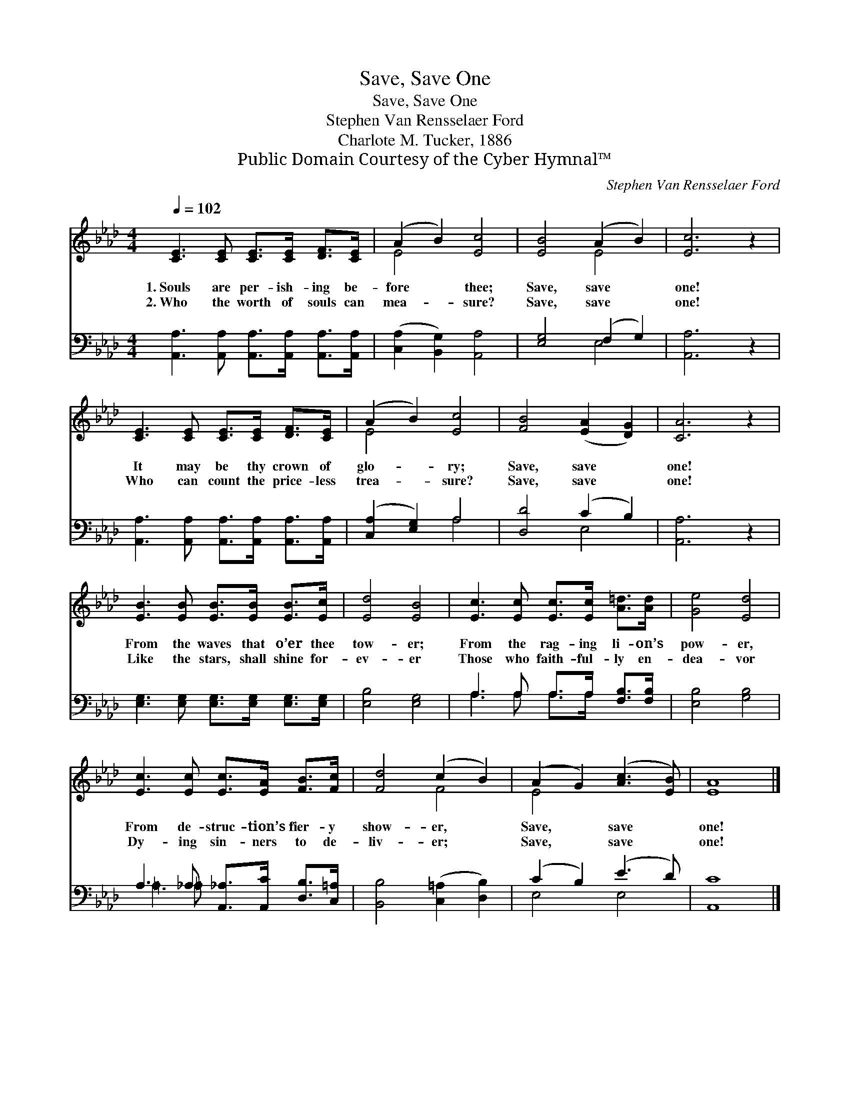 X:1
T:Save, Save One
T:Save, Save One
T:Stephen Van Rensselaer Ford
T:Charlote M. Tucker, 1886
T:Public Domain Courtesy of the Cyber Hymnal™
C:Stephen Van Rensselaer Ford
Z:Public Domain
Z:Courtesy of the Cyber Hymnal™
%%score ( 1 2 ) ( 3 4 )
L:1/8
Q:1/4=102
M:4/4
K:Ab
V:1 treble 
V:2 treble 
V:3 bass 
V:4 bass 
V:1
 [CE]3 [CE] [CE]>[CE] [DF]>[CE] | (A2 B2) [Ec]4 | [EB]4 (A2 B2) | [Ec]6 z2 | %4
w: 1.~Souls are per- ish- ing be-|fore * thee;|Save, save *|one!|
w: 2.~Who the worth of souls can|mea- * sure?|Save, save *|one!|
 [CE]3 [CE] [CE]>[CE] [DF]>[CE] | (A2 B2) [Ec]4 | [FB]4 ([EA]2 [DG]2) | [CA]6 z2 | %8
w: It may be thy crown of|glo- * ry;|Save, save *|one!|
w: Who can count the price- less|trea- * sure?|Save, save *|one!|
 [EB]3 [EB] [EB]>[EB] [EB]>[Ec] | [Ed]4 [EB]4 | [Ec]3 [Ec] [Ec]>[Ec] [A=d]>[Ad] | [Ge]4 [Ed]4 | %12
w: From the waves that o’er thee|tow- er;|From the rag- ing li- on’s|pow- er,|
w: Like the stars, shall shine for-|ev- er|Those who faith- ful- ly en-|dea- vor|
 [Ec]3 [Ec] [Ec]>[EA] [FB]>[Fc] | [Fd]4 (c2 B2) | (A2 G2) ([Ac]3 [EB]) | [EA]8 |] %16
w: From de- struc- tion’s fier- y|show- er, *|Save, * save *|one!|
w: Dy- ing sin- ners to de-|liv- er; *|Save, * save *|one!|
V:2
 x8 | E4 x4 | x4 E4 | x8 | x8 | E4 x4 | x8 | x8 | x8 | x8 | x8 | x8 | x8 | x4 F4 | E4 x4 | x8 |] %16
V:3
 [A,,A,]3 [A,,A,] [A,,A,]>[A,,A,] [A,,A,]>[A,,A,] | ([C,A,]2 [B,,G,]2) [A,,A,]4 | %2
 [E,G,]4 (F,2 G,2) | [A,,A,]6 z2 | [A,,A,]3 [A,,A,] [A,,A,]>[A,,A,] [A,,A,]>[A,,A,] | %5
 ([C,A,]2 [E,G,]2) A,4 | [D,D]4 (C2 B,2) | [A,,A,]6 z2 | %8
 [E,G,]3 [E,G,] [E,G,]>[E,G,] [E,G,]>[E,G,] | [E,B,]4 [E,G,]4 | A,3 A, A,>A, [F,B,]>[F,B,] | %11
 [E,B,]4 [G,B,]4 | A,3 _A, [A,,_A,]>[A,,C] [D,B,]>[C,=A,] | [B,,B,]4 ([C,=A,]2 [D,B,]2) | %14
 (C2 B,2) (E3 D) | [A,,C]8 |] %16
V:4
 x8 | x8 | x4 E,4 | x8 | x8 | x4 A,4 | x4 E,4 | x8 | x8 | x8 | A,3 A, A,>A, x2 | x8 | =A,3 =A, x4 | %13
 x8 | E,4 E,4 | x8 |] %16

